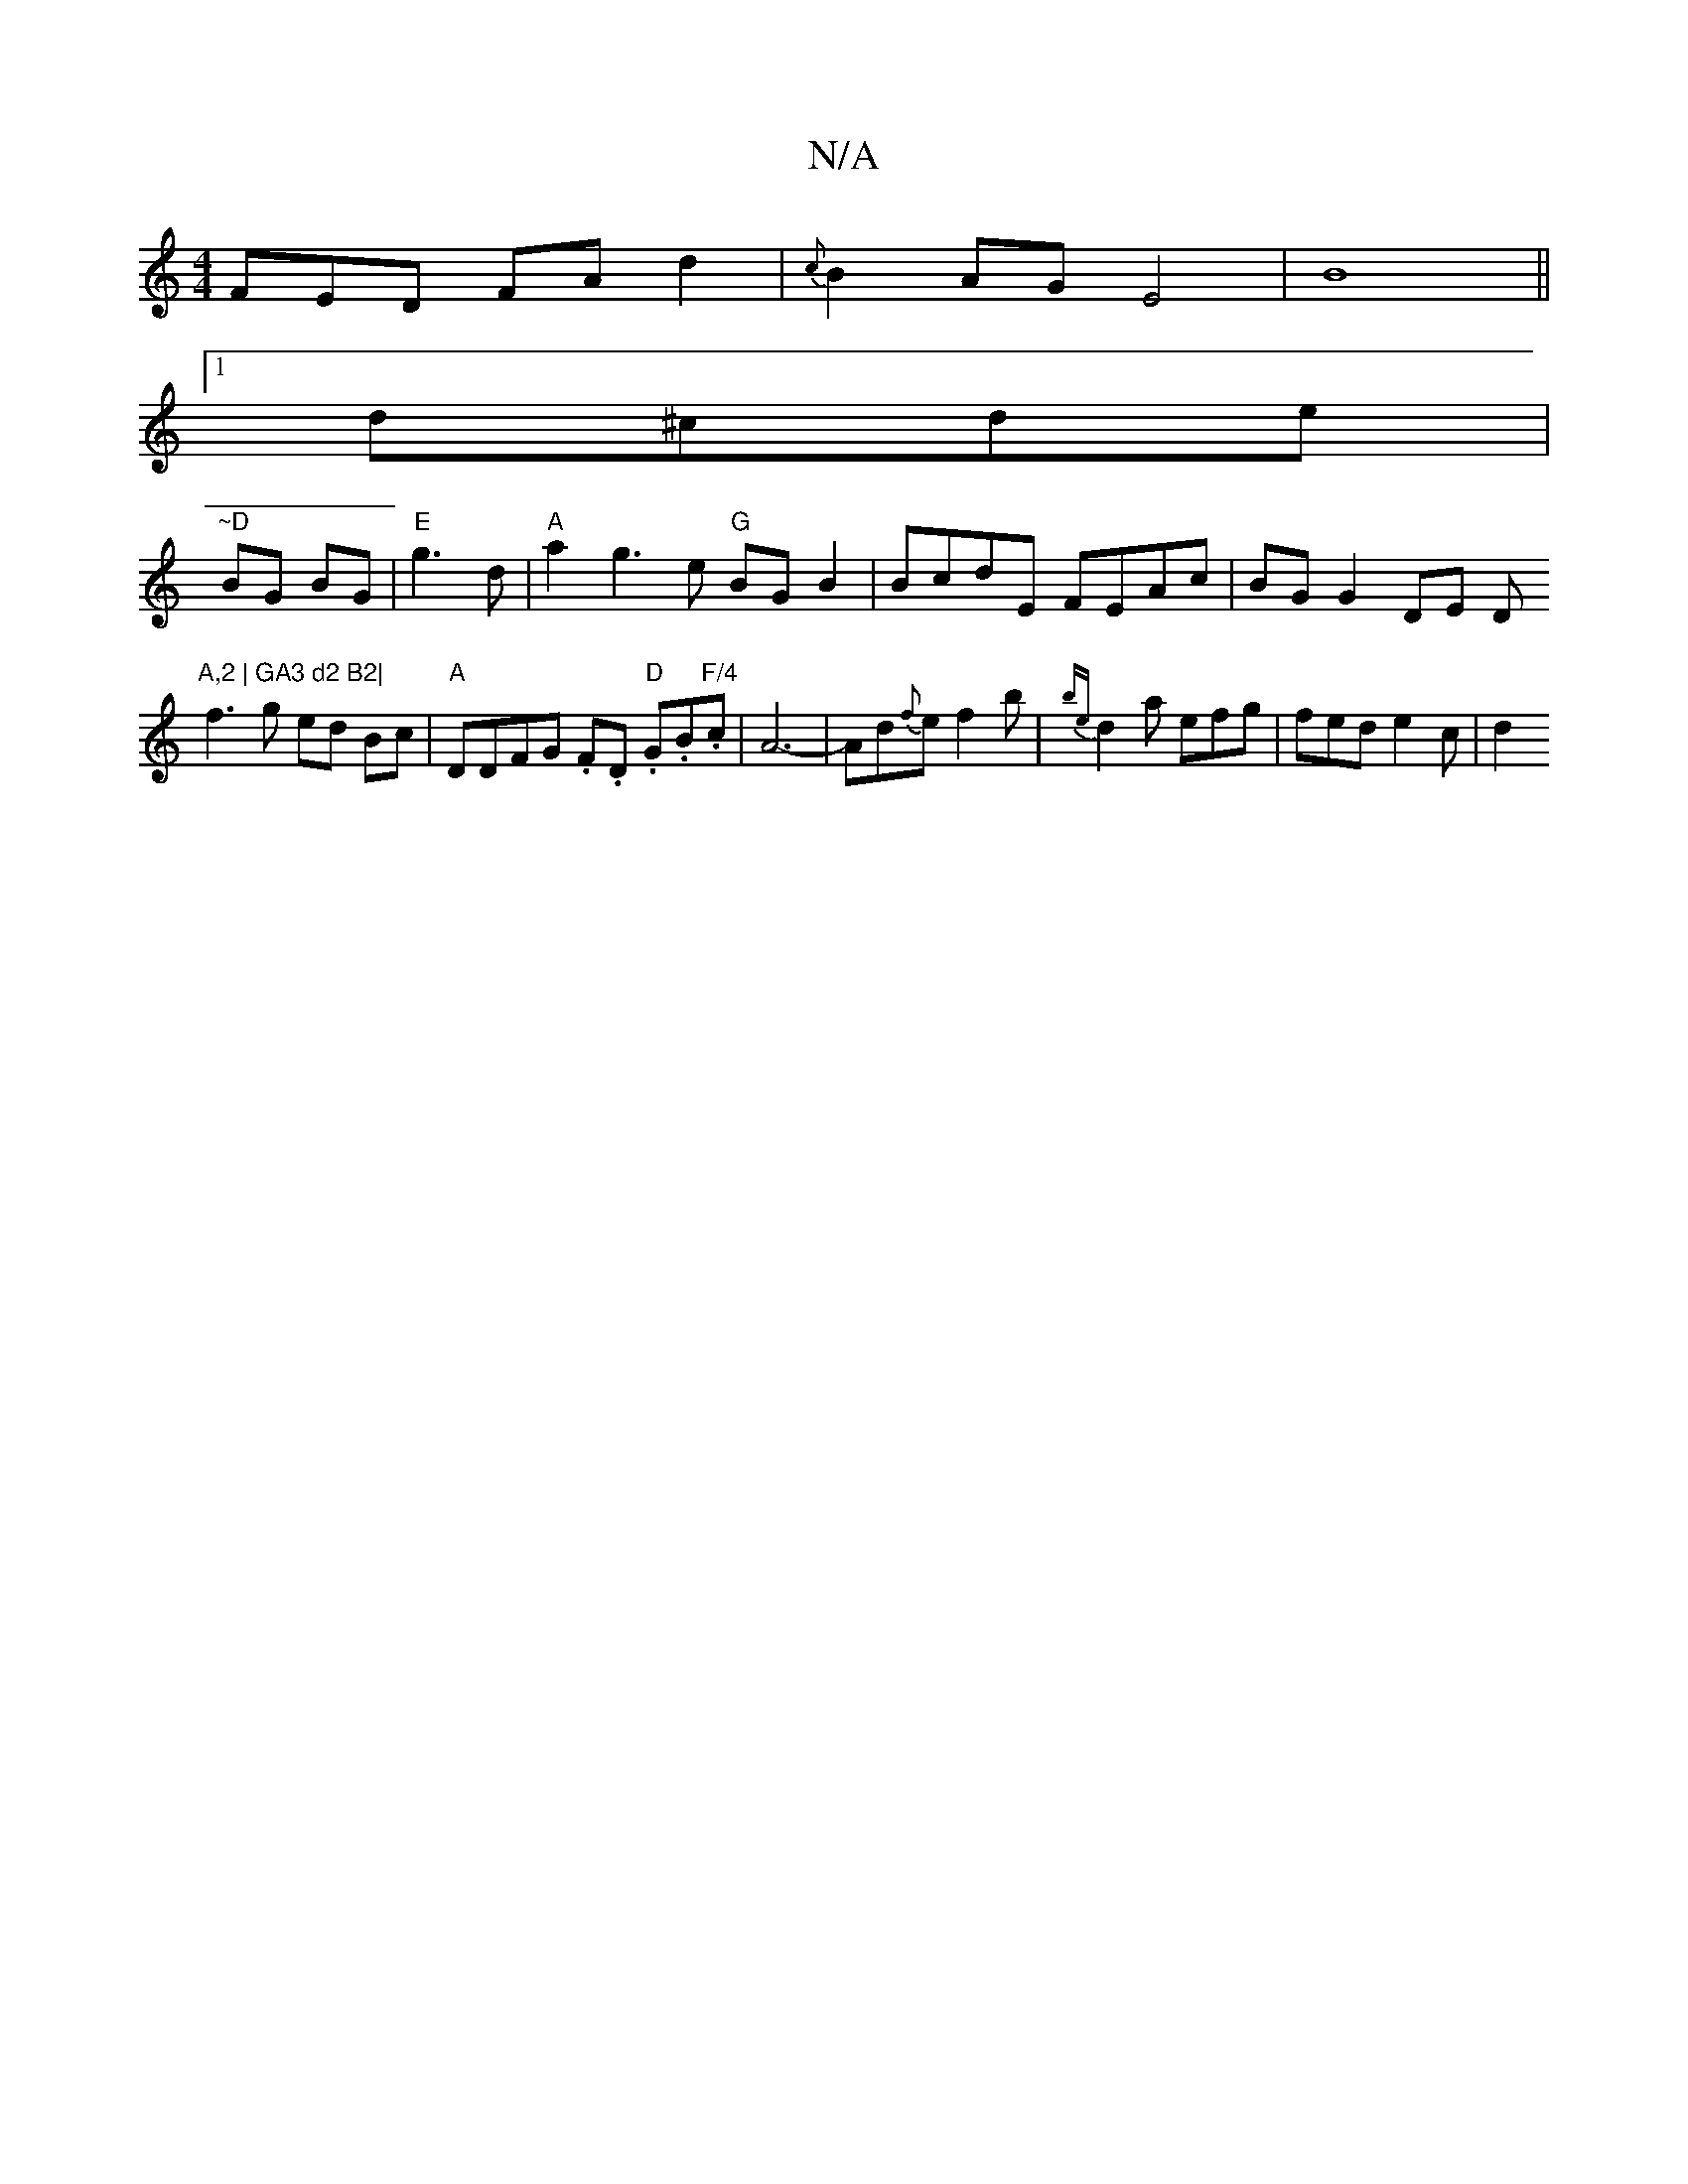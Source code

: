 X:1
T:N/A
M:4/4
R:N/A
K:Cmajor
FED FAd2|{c}B2AG E4|B8 ||
[1 d^cde |
"~D"BG BG|"E"g3d|"A"a2 g3e "G"BG B2 | BcdE FEAc | BG G2 DE D"A,2 | GA3 d2 B2|
f3g ed Bc|"A"DDFG .F.D.I "D"G*.B."F/4"3c|A6-|Ad{f}e f2 b | {be}d2a efg | fed e2c | d2